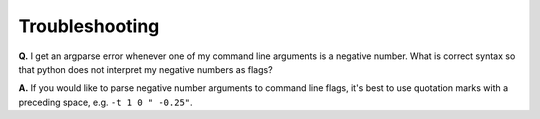 Troubleshooting
===============

**Q.** I get an argparse error whenever one of my command line arguments is a negative number. What is correct syntax so that python does not interpret my negative numbers as flags?

**A.** If you would like to parse negative number arguments to command line flags, it's best to use quotation marks with a preceding space, e.g. ``-t 1 0 " -0.25"``.

